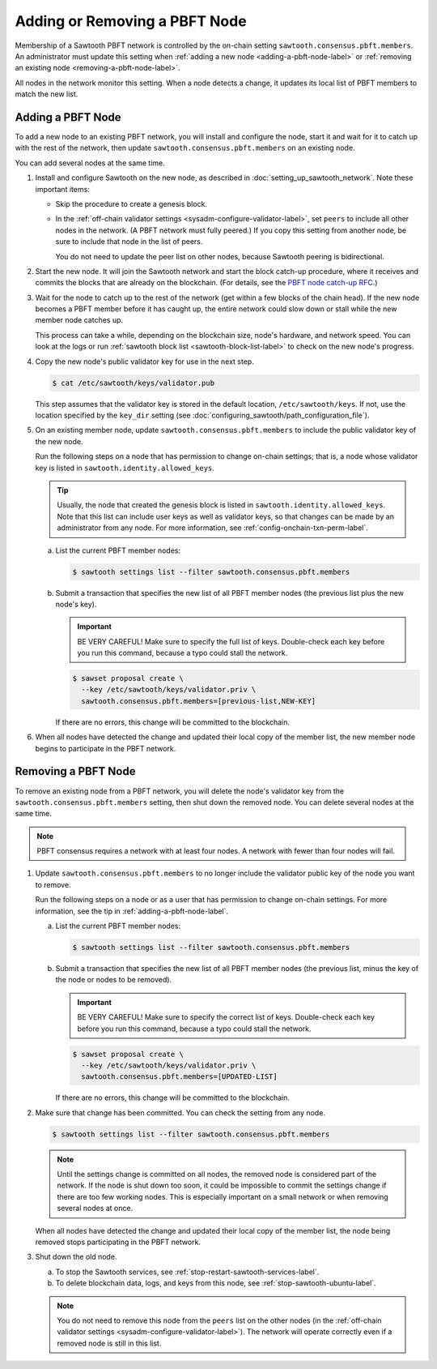 ******************************
Adding or Removing a PBFT Node
******************************

Membership of a Sawtooth PBFT network is controlled by the on-chain setting
``sawtooth.consensus.pbft.members``. An administrator must update this setting
when :ref:`adding a new node <adding-a-pbft-node-label>` or
:ref:`removing an existing node <removing-a-pbft-node-label>`.

All nodes in the network monitor this setting. When a node detects a change,
it updates its local list of PBFT members to match the new list.

.. _adding-a-pbft-node-label:

Adding a PBFT Node
==================

To add a new node to an existing PBFT network, you will install and configure
the node, start it and wait for it to catch up with the rest of the network,
then update ``sawtooth.consensus.pbft.members`` on an existing node.

You can add several nodes at the same time.

1. Install and configure Sawtooth on the new node, as described in
   :doc:`setting_up_sawtooth_network`. Note these important items:

   * Skip the procedure to create a genesis block.

   * In the :ref:`off-chain validator settings <sysadm-configure-validator-label>`,
     set ``peers`` to include all other nodes in the network. (A PBFT network
     must fully peered.) If you copy this setting from another node, be sure to
     include that node in the list of peers.

     You do not need to update the peer list on other nodes, because Sawtooth
     peering is bidirectional.

#. Start the new node. It will join the Sawtooth network and start the block
   catch-up procedure, where it receives and commits the blocks that are already
   on the blockchain. (For details, see the `PBFT node catch-up RFC
   <https://github.com/hyperledger/sawtooth-rfcs/blob/master/text/0031-pbft-node-catchup.md>`_.)

#. Wait for the node to catch up to the rest of the network (get within a few
   blocks of the chain head). If the new node becomes a PBFT member before it
   has caught up, the entire network could slow down or stall while the new
   member node catches up.

   This process can take a while, depending on the blockchain size, node's
   hardware, and network speed. You can look at the logs or run
   :ref:`sawtooth block list <sawtooth-block-list-label>` to check on the
   new node's progress.

#. Copy the new node's public validator key for use in the next step.

   .. code-block:: console

      $ cat /etc/sawtooth/keys/validator.pub

   This step assumes that the validator key is stored in the default location,
   ``/etc/sawtooth/keys``. If not, use the location specified by the ``key_dir``
   setting (see :doc:`configuring_sawtooth/path_configuration_file`).

#. On an existing member node, update ``sawtooth.consensus.pbft.members`` to
   include the public validator key of the new node.

   Run the following steps on a node that has permission to change on-chain
   settings; that is, a node whose validator key is listed in
   ``sawtooth.identity.allowed_keys``.

   .. Tip::

      Usually, the node that created the genesis block is listed in
      ``sawtooth.identity.allowed_keys``. Note that this list can include user
      keys as well as validator keys, so that changes can be made by an
      administrator from any node. For more information, see
      :ref:`config-onchain-txn-perm-label`.

   a. List the current PBFT member nodes:

      .. code-block:: console

         $ sawtooth settings list --filter sawtooth.consensus.pbft.members

   #. Submit a transaction that specifies the new list of all PBFT member nodes
      (the previous list plus the new node's key).

      .. Important::

         BE VERY CAREFUL! Make sure to specify the full list of keys.
         Double-check each key before you run this command, because a typo could
         stall the network.

      .. code-block:: console

         $ sawset proposal create \
           --key /etc/sawtooth/keys/validator.priv \
           sawtooth.consensus.pbft.members=[previous-list,NEW-KEY]

      If there are no errors, this change will be committed to the blockchain.

#. When all nodes have detected the change and updated their local copy of the
   member list, the new member node begins to participate in the PBFT network.

.. _removing-a-pbft-node-label:

Removing a PBFT Node
====================

To remove an existing node from a PBFT network, you will delete the node's
validator key from  the ``sawtooth.consensus.pbft.members`` setting, then shut
down the removed node. You can delete several nodes at the same time.

.. note::

   PBFT consensus requires a network with at least four nodes. A network with
   fewer than four nodes will fail.

1. Update ``sawtooth.consensus.pbft.members`` to no longer include the
   validator public key of the node you want to remove.

   Run the following steps on a node or as a user that has permission to change
   on-chain settings. For more information, see the tip in
   :ref:`adding-a-pbft-node-label`.

   a. List the current PBFT member nodes:

      .. code-block:: console

         $ sawtooth settings list --filter sawtooth.consensus.pbft.members

   #. Submit a transaction that specifies the new list of all PBFT member nodes
      (the previous list, minus the key of the node or nodes to be removed).

      .. Important::

         BE VERY CAREFUL! Make sure to specify the correct list of keys.
         Double-check each key before you run this command, because a typo could
         stall the network.

      .. code-block:: console

         $ sawset proposal create \
           --key /etc/sawtooth/keys/validator.priv \
           sawtooth.consensus.pbft.members=[UPDATED-LIST]

      If there are no errors, this change will be committed to the blockchain.

#. Make sure that change has been committed. You can check the setting from
   any node.

   .. code-block:: console

      $ sawtooth settings list --filter sawtooth.consensus.pbft.members

   .. note::

      Until the settings change is committed on all nodes, the removed node is
      considered part of the network. If the node is shut down too soon, it
      could be impossible to commit the settings change if there are too few
      working nodes. This is especially important on a small network or when
      removing several nodes at once.

   When all nodes have detected the change and updated their local copy of the
   member list, the node being removed stops participating in the PBFT network.

#. Shut down the old node.

   a. To stop the Sawtooth services, see
      :ref:`stop-restart-sawtooth-services-label`.

   #. To delete blockchain data, logs, and keys from this node, see
      :ref:`stop-sawtooth-ubuntu-label`.

   .. note::

      You do not need to remove this node from the ``peers`` list on the other
      nodes (in the :ref:`off-chain validator settings
      <sysadm-configure-validator-label>`). The network will operate correctly
      even if a removed node is still in this list.


.. Licensed under Creative Commons Attribution 4.0 International License
.. https://creativecommons.org/licenses/by/4.0/
